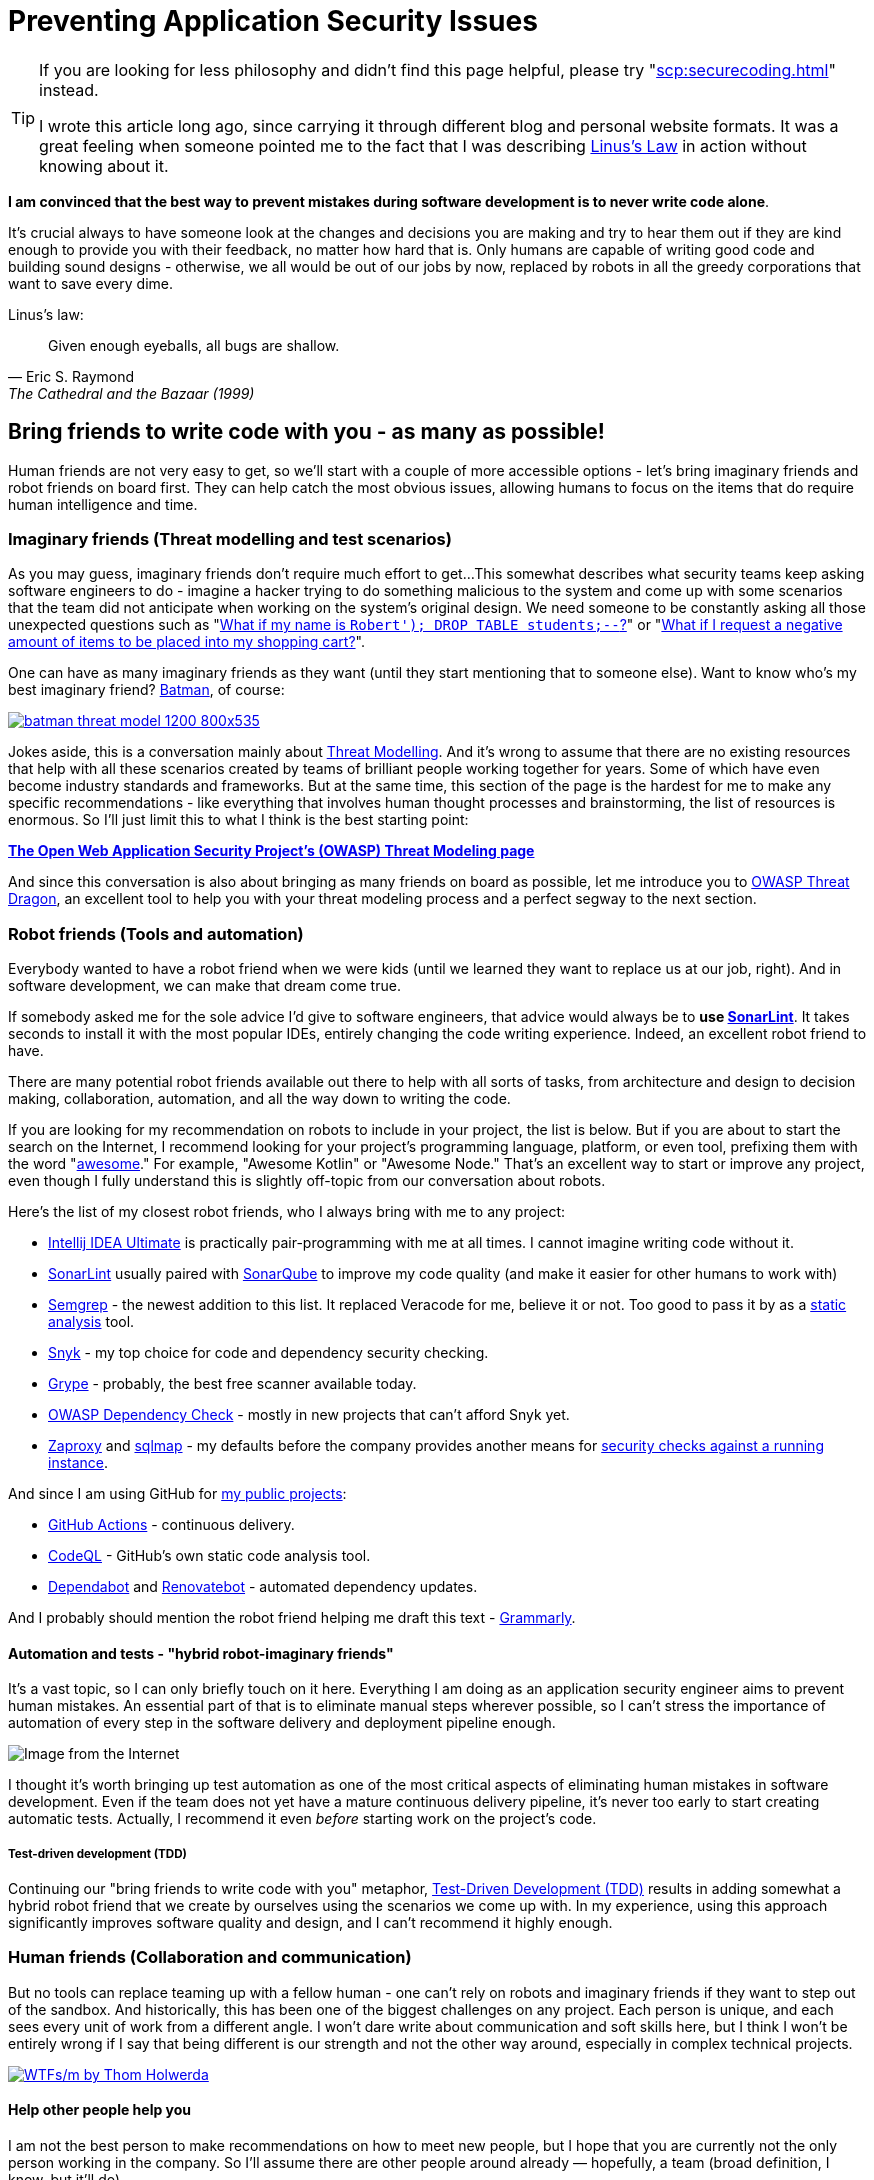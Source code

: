 = Preventing Application Security Issues

[TIP]
====
If you are looking for less philosophy and didn't find this page helpful, please try "xref:scp:securecoding.adoc[]" instead.

I wrote this article long ago, since carrying it through different blog and personal website formats.
It was a great feeling when someone pointed me to the fact that I was describing https://en.wikipedia.org/wiki/Linus's_law[Linus’s Law] in action without knowing about it.
====

*I am convinced that the best way to prevent mistakes during software development is to never write code alone*.

It's crucial always to have someone look at the changes and decisions you are making and try to hear them out if they are kind enough to provide you with their feedback, no matter how hard that is.
Only humans are capable of writing good code and building sound designs - otherwise, we all would be out of our jobs by now, replaced by robots in all the greedy corporations that want to save every dime.

.Linus's law:
[quote,Eric S. Raymond,The Cathedral and the Bazaar (1999)]
Given enough eyeballs, all bugs are shallow.

== Bring friends to write code with you - as many as possible!

Human friends are not very easy to get, so we'll start with a couple of more accessible options - let's bring imaginary friends and robot friends on board first.
They can help catch the most obvious issues, allowing humans to focus on the items that do require human intelligence and time.

=== Imaginary friends (Threat modelling and test scenarios)

As you may guess, imaginary friends don't require much effort to get...
This somewhat describes what security teams keep asking software engineers to do - imagine a hacker trying to do something malicious to the system and come up with some scenarios that the team did not anticipate when working on the system's original design.
We need someone to be constantly asking all those unexpected questions such as "https://www.explainxkcd.com/wiki/index.php/Little_Bobby_Tables[What if my name is `Robert'); DROP TABLE students;--`?]" or "https://owasp.org/www-community/attacks/Web_Parameter_Tampering[What if I request a negative amount of items to be placed into my shopping cart?]".

One can have as many imaginary friends as they want (until they start mentioning that to someone else).
Want to know who's my best imaginary friend?
https://arstechnica.com/information-technology/2017/07/how-i-learned-to-stop-worrying-mostly-and-love-my-threat-model[Batman], of course:

image:batman-threat-model-1200-800x535.png[link=https://arstechnica.com/information-technology/2017/07/how-i-learned-to-stop-worrying-mostly-and-love-my-threat-model/]

Jokes aside, this is a conversation mainly about https://en.wikipedia.org/wiki/Threat_model[Threat Modelling].
And it's wrong to assume that there are no existing resources that help with all these scenarios created by teams of brilliant people working together for years.
Some of which have even become industry standards and frameworks.
But at the same time, this section of the page is the hardest for me to make any specific recommendations - like everything that involves human thought processes and brainstorming, the list of resources is enormous.
So I'll just limit this to what I think is the best starting point:

https://owasp.org/www-community/Threat_Modeling[*The Open Web Application Security
Project's (OWASP) Threat Modeling page*]

And since this conversation is also about bringing as many friends on board as possible, let me introduce you to https://owasp.org/www-project-threat-dragon[OWASP Threat Dragon], an excellent tool to help you with your threat modeling process and a perfect segway to the next section.

=== Robot friends (Tools and automation)

Everybody wanted to have a robot friend when we were kids (until we learned they want to replace us at our job, right).
And in software development, we can make that dream come true.

If somebody asked me for the sole advice I'd give to software engineers, that advice would always be to *use https://www.sonarlint.org[SonarLint]*.
It takes seconds to install it with the most popular IDEs, entirely changing the code writing experience.
Indeed, an excellent robot friend to have.

There are many potential robot friends available out there to help with all sorts of tasks, from architecture and design to decision making, collaboration, automation, and all the way down to writing the code.

If you are looking for my recommendation on robots to include in your project, the list is below.
But if you are about to start the search on the Internet, I recommend looking for your project's programming language, platform, or even tool, prefixing them with the word "https://awesomelists.top/[awesome]." For example, "Awesome Kotlin" or "Awesome Node." That's an excellent way to start or improve any project, even though I fully understand this is slightly off-topic from our conversation about robots.

Here's the list of my closest robot friends, who I always bring with me to any project:

* https://www.jetbrains.com/help/idea/code-inspection.html[Intellij IDEA Ultimate] is practically pair-programming with me at all times.
I cannot imagine writing code without it.
* https://www.sonarlint.org[SonarLint] usually paired with https://www.sonarqube.org[SonarQube] to improve my code quality (and make it easier for other humans to work with)
* https://semgrep.dev[Semgrep] - the newest addition to this list.
It replaced Veracode for me, believe it or not.
Too good to pass it by as a
https://en.wikipedia.org/wiki/Static_application_security_testing[static analysis] tool.
* https://snyk.io[Snyk] - my top choice for code and dependency security checking.
* https://github.com/anchore/grype[Grype] - probably, the best free scanner available today.
* https://owasp.org/www-project-dependency-check/[OWASP Dependency Check] - mostly in new projects that can't afford Snyk yet.
* https://www.zaproxy.org[Zaproxy] and https://sqlmap.org[sqlmap] - my defaults before the company provides another means for
https://en.wikipedia.org/wiki/Dynamic_application_security_testing[security checks against a running instance].

And since I am using GitHub for https://github.com/samoylenko[my public projects]:

* https://github.com/features/actions[GitHub Actions] - continuous delivery.
* https://codeql.github.com[CodeQL] - GitHub's own static code analysis tool.
* https://github.com/dependabot[Dependabot] and https://github.com/dependabot[Renovatebot] - automated dependency updates.

And I probably should mention the robot friend helping me draft this text -
https://www.grammarly.com[Grammarly].

==== Automation and tests - "hybrid robot-imaginary friends"

It's a vast topic, so I can only briefly touch on it here.
Everything I am doing as an application security engineer aims to prevent human mistakes.
An essential part of that is to eliminate manual steps wherever possible, so I can't stress the importance of automation of every step in the software delivery and deployment pipeline enough.

image::kill-all-humans.jpg[Image from the Internet]

I thought it's worth bringing up test automation as one of the most critical aspects of eliminating human mistakes in software development.
Even if the team does not yet have a mature continuous delivery pipeline, it's never too early to start creating automatic tests.
Actually, I recommend it even _before_ starting work on the project's code.

===== Test-driven development (TDD)

Continuing our "bring friends to write code with you" metaphor, https://en.wikipedia.org/wiki/Test-driven_development[Test-Driven Development (TDD)] results in adding somewhat a hybrid robot friend that we create by ourselves using the scenarios we come up with.
In my experience, using this approach significantly improves software quality and design, and I can't recommend it highly enough.

=== Human friends (Collaboration and communication)

But no tools can replace teaming up with a fellow human - one can't rely on robots and imaginary friends if they want to step out of the sandbox.
And historically, this has been one of the biggest challenges on any project.
Each person is unique, and each sees every unit of work from a different angle.
I won't dare write about communication and soft skills here, but I think I won't be entirely wrong if I say that being different is our strength and not the other way around, especially in complex technical projects.

image:wtfsm.png[WTFs/m by Thom Holwerda,link=https://www.osnews.com/story/19266/wtfsm/]

==== Help other people help you

I am not the best person to make recommendations on how to meet new people, but I hope that you are currently not the only person working in the company.
So I'll assume there are other people around already — hopefully, a team (broad definition, I know, but it'll do).

===== Open the code to as many people as possible

Working on the update of this page in 2022, I do not know of any valid scenario to make a software project completely private - I think the application security industry has proven by now, in every way possible, that there is no "https://en.wikipedia.org/wiki/Security_through_obscurity[security by obscurity]."

And letting other people read and contribute to the code is the first, necessary step towards getting their help.
This doesn't have to be the 'all-write' permission on the repository - 'all-read' is usually enough, assuming that the source code management system allows https://docs.github.com/en/get-started/quickstart/fork-a-repo[forking] the repository and
https://docs.github.com/en/pull-requests/collaborating-with-pull-requests[pull] (or https://www.tutorialspoint.com/gitlab/gitlab_merge_requests.htm[merge]-) requests.

===== Value human time

The most valuable asset we have is our time, and I firmly believe that the best way to get other people's help with the project is to ensure that they won't be wasting their time.
That it will be easy for them to contribute, test, review or even just share their thoughts about the project.

====== Documentation - create at least basic project documentation (quickstart)

When they see a potential way to help, most people usually try to do that.
But even with access to the code, they need to know how to build and test their solution.
So even a basic "quickstart" instruction can make a difference whether they contribute to the project or carry on to doing something else.

====== Automation - eliminate potential conflict points by using a robot friend as a fair arbitrary

The other common issue preventing people from contributing to software projects is the differences in how they write the code.
Everything, from preferring tabs over spaces and curly braces on the new line to "But I didn't break the build.
It works on my computer!"

There is no pleasure in being asked to replace tabs with spaces in a pull request that fixes a major issue and having a fight over code style in comments.
Especially if these rules are not known until after the request has been submitted.

And that's where it pays to have our robot friends we discussed earlier - they can serve as a fair arbitrary for everything, from ensuring that the code can be successfully built and all tests passed down to enforcing the code style, quality, and test coverage.

====== Automation - make sure robots perform all the work they can before starting to spend human time

It's essential to ensure that valuable human time is spent wisely, and that before a fellow human takes a look at code, robots have already detected and helped fix all basic issues and "low-hanging fruits."

Since I officially work in the Application Security industry and claim automation expertise, I've spent countless hours embedding all tools I could put my hands on in the build pipeline.
As a result, I am convinced that the rule is
*the more robots you get working before your code is seen by a human, the better*.

There's a good example that works well every time.
Try running
https://www.zaproxy.org[OWASP Zaproxy] against your HTTP endpoint.
Those are some low-hanging fruits that you don't need an expensive white hat hacker to spend their time discovering.

====== Make it as easy as possible for humans to participate

After we have done everything possible to ensure that we spend valuable human time only where we need it, it's also essential to help other people help the project.
They are busy doing their own work, and the easier we make it to help them help us, the more issues we catch working altogether.

The vast majority of the teams I've been working with use the pull request process to request human review.
So the best recommendation I can make here is to follow pull request best practices.
Here are some that I am particularly fond of:

* "https://www.atlassian.com/blog/git/written-unwritten-guide-pull-requests[The (written) unwritten guide to pull requests]" by Atlassian
* "https://google.github.io/eng-practices/review/developer[The Change Author's Guide]" by Google

There is, however, an excellent point made by https://twitter.com/davefarley77[Dave Farley], who offers an alternative approach in his video "https://www.youtube.com/watch?v=ASOSEiJCyEM[Why Pull Requests Are A BAD IDEA]:" And my personal experience shows that he is right.
I believe that this entire page somewhat complements his point of view as well.

video::ASOSEiJCyEM[youtube]
